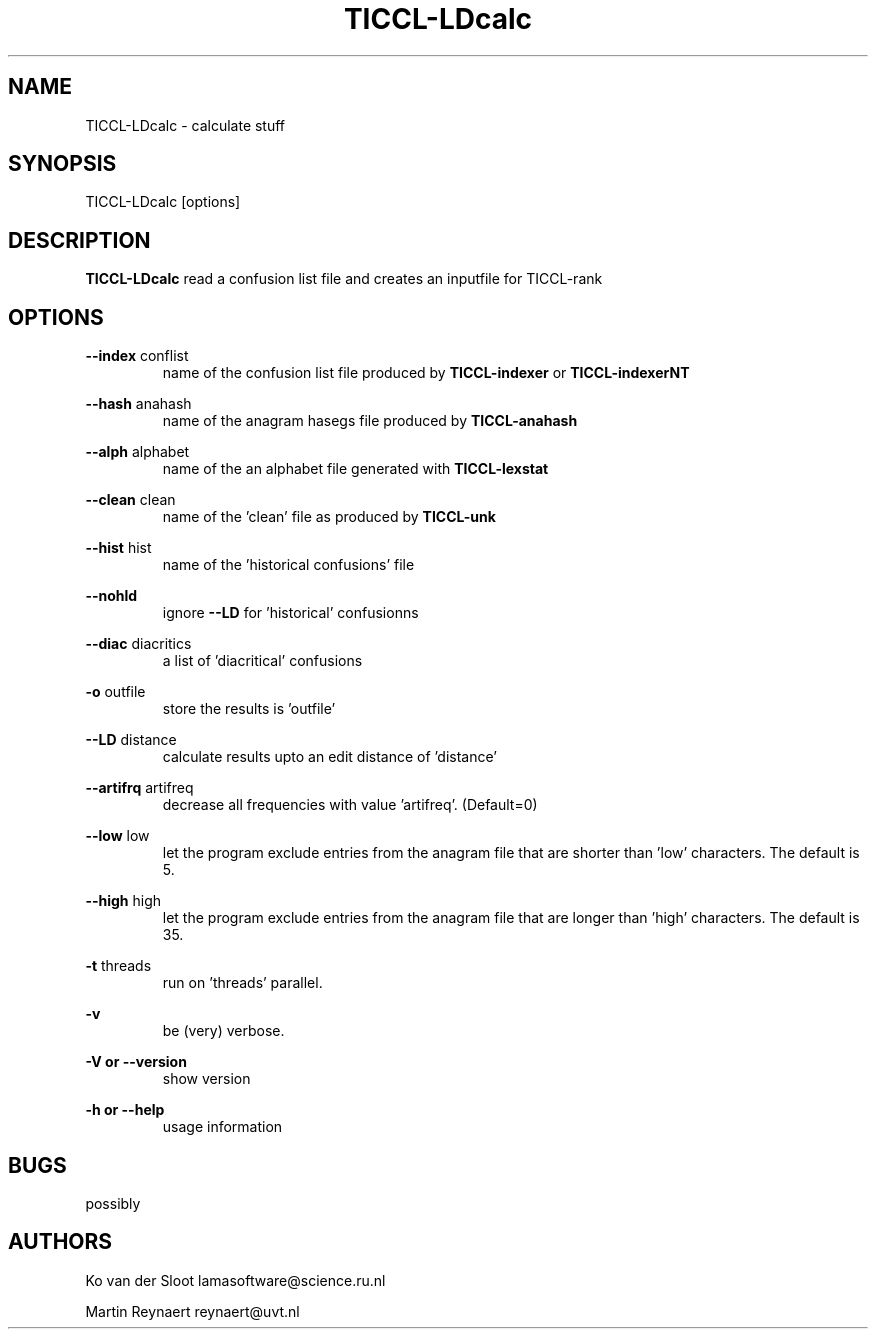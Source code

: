 .TH TICCL-LDcalc 1 "2016 jul 05"

.SH NAME
TICCL-LDcalc - calculate stuff

.SH SYNOPSIS

TICCL-LDcalc [options]

.SH DESCRIPTION
.B TICCL-LDcalc
read a confusion list file and creates an inputfile for TICCL-rank

.SH OPTIONS

.B --index
conflist
.RS
name of the confusion list file produced by
.B TICCL-indexer
or
.B TICCL-indexerNT
.RE

.B --hash
anahash
.RS
name of the anagram hasegs file produced by
.B TICCL-anahash
.RE

.B --alph
alphabet
.RS
name of the an alphabet file generated with
.B TICCL-lexstat
.RE

.B --clean
clean
.RS
name of the 'clean' file as produced by
.B TICCL-unk
.RE

.B --hist
hist
.RS
name of the 'historical confusions' file
.RE

.B --nohld
.RS
ignore
.B --LD
for 'historical' confusionns

.RE

.B --diac
diacritics
.RS
a list of 'diacritical' confusions
.RE

.B -o
outfile
.RS
store the results is 'outfile'
.RE

.B --LD
distance
.RS
calculate results upto an edit distance of 'distance'
.RE

.B --artifrq
artifreq
.RS
decrease all frequencies with value 'artifreq'. (Default=0)
.RE

.B --low
low
.RS
let the program exclude entries from the anagram file that are shorter than 'low' characters.
The default is 5.
.RE

.B --high
high
.RS
let the program exclude entries from the anagram file that are longer than 'high' characters.
The default is 35.
.RE

.B -t
threads
.RS
run on 'threads' parallel.
.RE

.B -v
.RS
be (very) verbose.
.RE

.B -V or
.B --version
.RS
show version
.RE

.B -h or
.B --help
.RS
usage information
.RE

.SH BUGS
possibly

.SH AUTHORS
Ko van der Sloot lamasoftware@science.ru.nl

Martin Reynaert reynaert@uvt.nl
